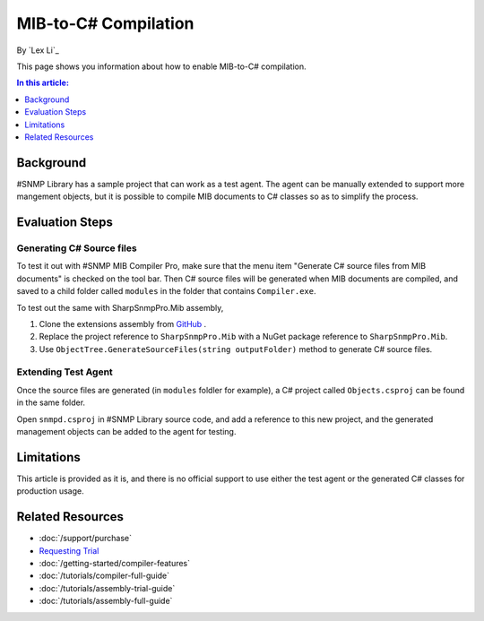 MIB-to-C# Compilation
=====================

By `Lex Li`_

This page shows you information about how to enable MIB-to-C# compilation.

.. contents:: In this article:
  :local:
  :depth: 1

Background
----------
#SNMP Library has a sample project that can work as a test agent. The agent can
be manually extended to support more mangement objects, but it is possible to
compile MIB documents to C# classes so as to simplify the process.

Evaluation Steps
----------------

Generating C# Source files
^^^^^^^^^^^^^^^^^^^^^^^^^^
To test it out with #SNMP MIB Compiler Pro, make sure that the menu item
"Generate C# source files from MIB documents" is checked on the tool bar. Then
C# source files will be generated when MIB documents are compiled, and saved to
a child folder called ``modules`` in the folder that contains ``Compiler.exe``.

To test out the same with SharpSnmpPro.Mib assembly,

#. Clone the extensions assembly from
   `GitHub <https://github.com/lextudio/sharpsnmppro.mib.extensions>`_ .
#. Replace the project reference to ``SharpSnmpPro.Mib`` with a NuGet package
   reference to ``SharpSnmpPro.Mib``.
#. Use ``ObjectTree.GenerateSourceFiles(string outputFolder)`` method to
   generate C# source files.

Extending Test Agent
^^^^^^^^^^^^^^^^^^^^
Once the source files are generated (in ``modules`` foldler for example), a
C# project called ``Objects.csproj`` can be found in the same folder.

Open ``snmpd.csproj`` in #SNMP Library source code, and add a reference to this
new project, and the generated management objects can be added to the agent for
testing.

Limitations
-----------
This article is provided as it is, and there is no official support to use
either the test agent or the generated C# classes for production usage.

Related Resources
-----------------

- :doc:`/support/purchase`
- `Requesting Trial <https://www.sharpsnmp.com/#contact-us>`_
- :doc:`/getting-started/compiler-features`
- :doc:`/tutorials/compiler-full-guide`
- :doc:`/tutorials/assembly-trial-guide`
- :doc:`/tutorials/assembly-full-guide`
